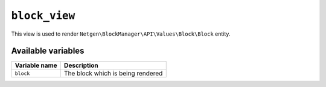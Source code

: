 ``block_view``
==============

This view is used to render ``Netgen\BlockManager\API\Values\Block\Block``
entity.

Available variables
-------------------

+---------------+-----------------------------------+
| Variable name | Description                       |
+===============+===================================+
| ``block``     | The block which is being rendered |
+---------------+-----------------------------------+
